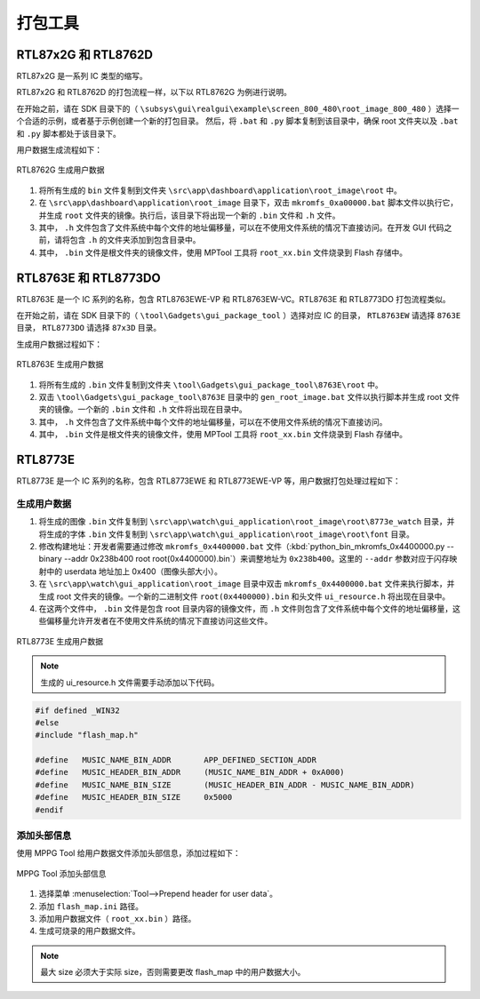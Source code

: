 .. _打包工具:

==================
打包工具
==================

RTL87x2G 和 RTL8762D
-----------------------
RTL87x2G 是一系列 IC 类型的缩写。

RTL87x2G 和 RTL8762D 的打包流程一样，以下以 RTL8762G 为例进行说明。

在开始之前，请在 SDK 目录下的（ ``\subsys\gui\realgui\example\screen_800_480\root_image_800_480`` ）选择一个合适的示例，或者基于示例创建一个新的打包目录。
然后，将 ``.bat`` 和 ``.py`` 脚本复制到该目录中，确保 root 文件夹以及 ``.bat`` 和 ``.py`` 脚本都处于该目录下。


用户数据生成流程如下：

.. figure:: https://foruda.gitee.com/images/1726730622033771482/882af9c3_13671125.png
   :align: center
   :width: 500px

   RTL8762G 生成用户数据

1. 将所有生成的 ``bin`` 文件复制到文件夹 ``\src\app\dashboard\application\root_image\root`` 中。
2. 在 ``\src\app\dashboard\application\root_image`` 目录下，双击 ``mkromfs_0xa00000.bat`` 脚本文件以执行它，并生成 ``root`` 文件夹的镜像。执行后，该目录下将出现一个新的 ``.bin`` 文件和 ``.h`` 文件。
3. 其中， ``.h`` 文件包含了文件系统中每个文件的地址偏移量，可以在不使用文件系统的情况下直接访问。在开发 GUI 代码之前，请将包含 ``.h`` 的文件夹添加到包含目录中。
4. 其中， ``.bin`` 文件是根文件夹的镜像文件，使用 MPTool 工具将 ``root_xx.bin`` 文件烧录到 Flash 存储中。


RTL8763E 和 RTL8773DO
-----------------------

RTL8763E 是一个 IC 系列的名称，包含 RTL8763EWE-VP 和 RTL8763EW-VC。RTL8763E 和 RTL8773DO 打包流程类似。

在开始之前，请在 SDK 目录下的（ ``\tool\Gadgets\gui_package_tool`` ）选择对应 IC 的目录， ``RTL8763EW`` 请选择 ``8763E`` 目录， ``RTL8773DO`` 请选择 ``87x3D`` 目录。

生成用户数据过程如下：

.. figure:: https://foruda.gitee.com/images/1726730627101594191/d43820b6_13671125.png
   :align: center
   :width: 500px

   RTL8763E 生成用户数据

1. 将所有生成的 ``.bin`` 文件复制到文件夹 ``\tool\Gadgets\gui_package_tool\8763E\root`` 中。
2. 双击 ``\tool\Gadgets\gui_package_tool\8763E`` 目录中的 ``gen_root_image.bat`` 文件以执行脚本并生成 root 文件夹的镜像。一个新的 ``.bin`` 文件和 ``.h`` 文件将出现在目录中。
3. 其中， ``.h`` 文件包含了文件系统中每个文件的地址偏移量，可以在不使用文件系统的情况下直接访问。
4. 其中， ``.bin`` 文件是根文件夹的镜像文件，使用 MPTool 工具将 ``root_xx.bin`` 文件烧录到 Flash 存储中。


RTL8773E
-----------------
RTL8773E 是一个 IC 系列的名称，包含 RTL8773EWE 和 RTL8773EWE-VP 等，用户数据打包处理过程如下：

生成用户数据
^^^^^^^^^^^^^^^^^

1. 将生成的图像 ``.bin`` 文件复制到 ``\src\app\watch\gui_application\root_image\root\8773e_watch`` 目录，并将生成的字体 ``.bin`` 文件复制到 ``\src\app\watch\gui_application\root_image\root\font`` 目录。
2. 修改构建地址：开发者需要通过修改 ``mkromfs_0x4400000.bat`` 文件（:kbd:`python_bin_mkromfs_0x4400000.py --binary --addr 0x238b400 root root(0x4400000).bin`）来调整地址为 ``0x238b400``。这里的 ``--addr`` 参数对应于闪存映射中的 userdata 地址加上 0x400（图像头部大小）。
3. 在 ``\src\app\watch\gui_application\root_image`` 目录中双击 ``mkromfs_0x4400000.bat`` 文件来执行脚本，并生成 root 文件夹的镜像。一个新的二进制文件 ``root(0x4400000).bin`` 和头文件 ``ui_resource.h`` 将出现在目录中。
4. 在这两个文件中， ``.bin`` 文件是包含 root 目录内容的镜像文件，而 ``.h`` 文件则包含了文件系统中每个文件的地址偏移量，这些偏移量允许开发者在不使用文件系统的情况下直接访问这些文件。

.. figure:: https://foruda.gitee.com/images/1726730908892819237/3349d8fb_13671125.png
   :align: center
   :width: 500px

   RTL8773E 生成用户数据


.. note::
    生成的 ui_resource.h 文件需要手动添加以下代码。

.. code-block:: c
   
    #if defined _WIN32
    #else
    #include "flash_map.h"

    #define   MUSIC_NAME_BIN_ADDR       APP_DEFINED_SECTION_ADDR
    #define   MUSIC_HEADER_BIN_ADDR     (MUSIC_NAME_BIN_ADDR + 0xA000)
    #define   MUSIC_NAME_BIN_SIZE       (MUSIC_HEADER_BIN_ADDR - MUSIC_NAME_BIN_ADDR)
    #define   MUSIC_HEADER_BIN_SIZE     0x5000
    #endif


添加头部信息
^^^^^^^^^^^^^^^^^
使用 MPPG Tool 给用户数据文件添加头部信息，添加过程如下：

.. figure:: https://foruda.gitee.com/images/1726127049302320776/d8bc86b8_13671125.png
   :align: center
   :width: 700px

   MPPG Tool 添加头部信息

1. 选择菜单 :menuselection:`Tool-->Prepend header for user data`。
2. 添加 ``flash_map.ini`` 路径。
3. 添加用户数据文件（ ``root_xx.bin`` ）路径。
4. 生成可烧录的用户数据文件。


.. note::
    最大 size 必须大于实际 size，否则需要更改 flash_map 中的用户数据大小。
